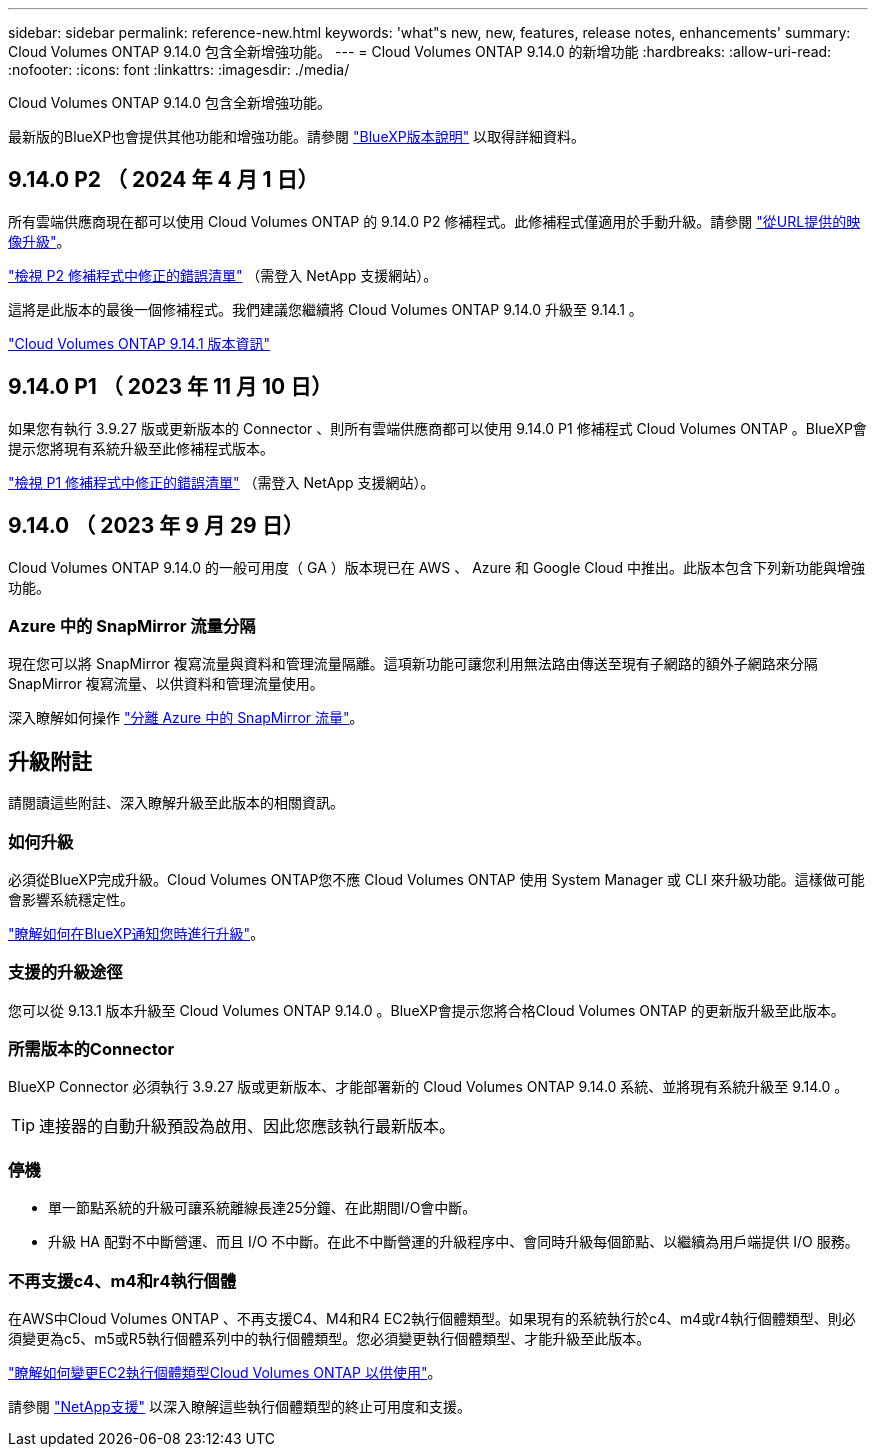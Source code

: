 ---
sidebar: sidebar 
permalink: reference-new.html 
keywords: 'what"s new, new, features, release notes, enhancements' 
summary: Cloud Volumes ONTAP 9.14.0 包含全新增強功能。 
---
= Cloud Volumes ONTAP 9.14.0 的新增功能
:hardbreaks:
:allow-uri-read: 
:nofooter: 
:icons: font
:linkattrs: 
:imagesdir: ./media/


[role="lead"]
Cloud Volumes ONTAP 9.14.0 包含全新增強功能。

最新版的BlueXP也會提供其他功能和增強功能。請參閱 https://docs.netapp.com/us-en/bluexp-cloud-volumes-ontap/whats-new.html["BlueXP版本說明"^] 以取得詳細資料。



== 9.14.0 P2 （ 2024 年 4 月 1 日）

所有雲端供應商現在都可以使用 Cloud Volumes ONTAP 的 9.14.0 P2 修補程式。此修補程式僅適用於手動升級。請參閱 https://docs.netapp.com/us-en/bluexp-cloud-volumes-ontap/task-updating-ontap-cloud.html#upgrade-from-bluexp-notifications["從URL提供的映像升級"]。

link:https://mysupport.netapp.com/site/products/all/details/cloud-volumes-ontap/downloads-tab/download/62632/9.14.0P2["檢視 P2 修補程式中修正的錯誤清單"^] （需登入 NetApp 支援網站）。

這將是此版本的最後一個修補程式。我們建議您繼續將 Cloud Volumes ONTAP 9.14.0 升級至 9.14.1 。

https://docs.netapp.com/us-en/cloud-volumes-ontap-relnotes/index.html["Cloud Volumes ONTAP 9.14.1 版本資訊"^]



== 9.14.0 P1 （ 2023 年 11 月 10 日）

如果您有執行 3.9.27 版或更新版本的 Connector 、則所有雲端供應商都可以使用 9.14.0 P1 修補程式 Cloud Volumes ONTAP 。BlueXP會提示您將現有系統升級至此修補程式版本。

link:https://mysupport.netapp.com/site/products/all/details/cloud-volumes-ontap/downloads-tab/download/62632/9.14.0P1["檢視 P1 修補程式中修正的錯誤清單"^] （需登入 NetApp 支援網站）。



== 9.14.0 （ 2023 年 9 月 29 日）

Cloud Volumes ONTAP 9.14.0 的一般可用度（ GA ）版本現已在 AWS 、 Azure 和 Google Cloud 中推出。此版本包含下列新功能與增強功能。



=== Azure 中的 SnapMirror 流量分隔

現在您可以將 SnapMirror 複寫流量與資料和管理流量隔離。這項新功能可讓您利用無法路由傳送至現有子網路的額外子網路來分隔 SnapMirror 複寫流量、以供資料和管理流量使用。

深入瞭解如何操作 link:https://docs.netapp.com/us-en/bluexp-cloud-volumes-ontap/task-segregate-snapmirror-azure.html["分離 Azure 中的 SnapMirror 流量"^]。



== 升級附註

請閱讀這些附註、深入瞭解升級至此版本的相關資訊。



=== 如何升級

必須從BlueXP完成升級。Cloud Volumes ONTAP您不應 Cloud Volumes ONTAP 使用 System Manager 或 CLI 來升級功能。這樣做可能會影響系統穩定性。

link:http://docs.netapp.com/us-en/bluexp-cloud-volumes-ontap/task-updating-ontap-cloud.html["瞭解如何在BlueXP通知您時進行升級"^]。



=== 支援的升級途徑

您可以從 9.13.1 版本升級至 Cloud Volumes ONTAP 9.14.0 。BlueXP會提示您將合格Cloud Volumes ONTAP 的更新版升級至此版本。



=== 所需版本的Connector

BlueXP Connector 必須執行 3.9.27 版或更新版本、才能部署新的 Cloud Volumes ONTAP 9.14.0 系統、並將現有系統升級至 9.14.0 。


TIP: 連接器的自動升級預設為啟用、因此您應該執行最新版本。



=== 停機

* 單一節點系統的升級可讓系統離線長達25分鐘、在此期間I/O會中斷。
* 升級 HA 配對不中斷營運、而且 I/O 不中斷。在此不中斷營運的升級程序中、會同時升級每個節點、以繼續為用戶端提供 I/O 服務。




=== 不再支援c4、m4和r4執行個體

在AWS中Cloud Volumes ONTAP 、不再支援C4、M4和R4 EC2執行個體類型。如果現有的系統執行於c4、m4或r4執行個體類型、則必須變更為c5、m5或R5執行個體系列中的執行個體類型。您必須變更執行個體類型、才能升級至此版本。

link:https://docs.netapp.com/us-en/bluexp-cloud-volumes-ontap/task-change-ec2-instance.html["瞭解如何變更EC2執行個體類型Cloud Volumes ONTAP 以供使用"^]。

請參閱 link:https://mysupport.netapp.com/info/communications/ECMLP2880231.html["NetApp支援"^] 以深入瞭解這些執行個體類型的終止可用度和支援。
